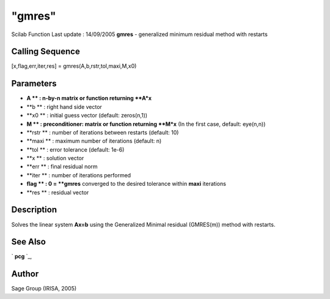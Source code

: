 ====
"gmres"
====

Scilab Function Last update : 14/09/2005
**gmres** - generalized minimum residual method with restarts



Calling Sequence
~~~~~~~~~~~~~~~~

[x,flag,err,iter,res] = gmres(A,b,rstr,tol,maxi,M,x0)




Parameters
~~~~~~~~~~


+ **A ** : n-by-n matrix or function returning **A*x**
+ **b ** : right hand side vector
+ **x0 ** : initial guess vector (default: zeros(n,1))
+ **M ** : preconditioner: matrix or function returning **M*x** (In
  the first case, default: eye(n,n))
+ **rstr ** : number of iterations between restarts (default: 10)
+ **maxi ** : maximum number of iterations (default: n)
+ **tol ** : error tolerance (default: 1e-6)
+ **x ** : solution vector
+ **err ** : final residual norm
+ **iter ** : number of iterations performed
+ **flag ** : 0 = **gmres** converged to the desired tolerance within
  **maxi** iterations
+ **res ** : residual vector




Description
~~~~~~~~~~~

Solves the linear system **Ax=b** using the Generalized Minimal
residual (GMRES(m)) method with restarts.



See Also
~~~~~~~~

` **pcg** `_,



Author
~~~~~~

Sage Group (IRISA, 2005)

.. _
      : ://./sparse/pcg.htm


